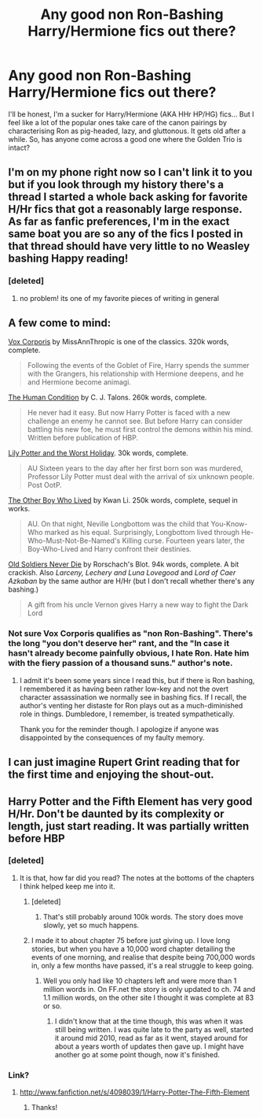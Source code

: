 #+TITLE: Any good non Ron-Bashing Harry/Hermione fics out there?

* Any good non Ron-Bashing Harry/Hermione fics out there?
:PROPERTIES:
:Author: Anchupom
:Score: 9
:DateUnix: 1377399061.0
:DateShort: 2013-Aug-25
:END:
I'll be honest, I'm a sucker for Harry/Hermione (AKA HHr HP/HG) fics... But I feel like a lot of the popular ones take care of the canon pairings by characterising Ron as pig-headed, lazy, and gluttonous. It gets old after a while. So, has anyone come across a good one where the Golden Trio is intact?


** I'm on my phone right now so I can't link it to you but if you look through my history there's a thread I started a whole back asking for favorite H/Hr fics that got a reasonably large response. As far as fanfic preferences, I'm in the exact same boat you are so any of the fics I posted in that thread should have very little to no Weasley bashing Happy reading!
:PROPERTIES:
:Author: Joolaylay
:Score: 5
:DateUnix: 1377401114.0
:DateShort: 2013-Aug-25
:END:

*** [deleted]
:PROPERTIES:
:Score: 3
:DateUnix: 1377419109.0
:DateShort: 2013-Aug-25
:END:

**** no problem! its one of my favorite pieces of writing in general
:PROPERTIES:
:Author: Joolaylay
:Score: 2
:DateUnix: 1377891150.0
:DateShort: 2013-Aug-31
:END:


** A few come to mind:

[[http://www.fanfiction.net/s/3186836/1/Vox-Corporis][Vox Corporis]] by MissAnnThropic is one of the classics. 320k words, complete.

#+begin_quote
  Following the events of the Goblet of Fire, Harry spends the summer with the Grangers, his relationship with Hermione deepens, and he and Hermione become animagi.
#+end_quote

[[http://www.fanfiction.net/s/1312532/1/The-Human-Condition][The Human Condition]] by C. J. Talons. 260k words, complete.

#+begin_quote
  He never had it easy. But now Harry Potter is faced with a new challenge an enemy he cannot see. But before Harry can consider battling his new foe, he must first control the demons within his mind. Written before publication of HBP.
#+end_quote

[[http://www.fanfiction.net/s/2477819/1/Lily-Potter-and-the-Worst-Holiday][Lily Potter and the Worst Holiday]]. 30k words, complete.

#+begin_quote
  AU Sixteen years to the day after her first born son was murdered, Professor Lily Potter must deal with the arrival of six unknown people. Post OotP.
#+end_quote

[[http://www.fanfiction.net/s/4985330/1/The-Other-Boy-Who-Lived][The Other Boy Who Lived]] by Kwan Li. 250k words, complete, sequel in works.

#+begin_quote
  AU. On that night, Neville Longbottom was the child that You-Know-Who marked as his equal. Surprisingly, Longbottom lived through He-Who-Must-Not-Be-Named's Killing curse. Fourteen years later, the Boy-Who-Lived and Harry confront their destinies.
#+end_quote

[[http://www.fanfiction.net/s/2784825/1/Old-Soldiers-Never-Die][Old Soldiers Never Die]] by Rorschach's Blot. 94k words, complete. A bit crackish. Also /Larceny, Lechery and Luna Lovegood/ and /Lord of Caer Azkaban/ by the same author are H/Hr (but I don't recall whether there's any bashing.)

#+begin_quote
  A gift from his uncle Vernon gives Harry a new way to fight the Dark Lord
#+end_quote
:PROPERTIES:
:Author: __Pers
:Score: 4
:DateUnix: 1377430817.0
:DateShort: 2013-Aug-25
:END:

*** Not sure Vox Corporis qualifies as "non Ron-Bashing". There's the long "you don't deserve her" rant, and the "In case it hasn't already become painfully obvious, I hate Ron. Hate him with the fiery passion of a thousand suns." author's note.
:PROPERTIES:
:Author: dspeyer
:Score: 2
:DateUnix: 1377932807.0
:DateShort: 2013-Aug-31
:END:

**** I admit it's been some years since I read this, but if there is Ron bashing, I remembered it as having been rather low-key and not the overt character assassination we normally see in bashing fics. If I recall, the author's venting her distaste for Ron plays out as a much-diminished role in things. Dumbledore, I remember, is treated sympathetically.

Thank you for the reminder though. I apologize if anyone was disappointed by the consequences of my faulty memory.
:PROPERTIES:
:Author: __Pers
:Score: 1
:DateUnix: 1377954370.0
:DateShort: 2013-Aug-31
:END:


** I can just imagine Rupert Grint reading that for the first time and enjoying the shout-out.
:PROPERTIES:
:Author: OwlPostAgain
:Score: 1
:DateUnix: 1377404713.0
:DateShort: 2013-Aug-25
:END:


** Harry Potter and the Fifth Element has very good H/Hr. Don't be daunted by its complexity or length, just start reading. It was partially written before HBP
:PROPERTIES:
:Author: flame7926
:Score: 1
:DateUnix: 1377410003.0
:DateShort: 2013-Aug-25
:END:

*** [deleted]
:PROPERTIES:
:Score: 2
:DateUnix: 1377414261.0
:DateShort: 2013-Aug-25
:END:

**** It is that, how far did you read? The notes at the bottoms of the chapters I think helped keep me into it.
:PROPERTIES:
:Author: flame7926
:Score: 2
:DateUnix: 1377418772.0
:DateShort: 2013-Aug-25
:END:

***** [deleted]
:PROPERTIES:
:Score: 1
:DateUnix: 1377418989.0
:DateShort: 2013-Aug-25
:END:

****** That's still probably around 100k words. The story does move slowly, yet so much happens.
:PROPERTIES:
:Author: flame7926
:Score: 1
:DateUnix: 1377420268.0
:DateShort: 2013-Aug-25
:END:


***** I made it to about chapter 75 before just giving up. I love long stories, but when you have a 10,000 word chapter detailing the events of one morning, and realise that despite being 700,000 words in, only a few months have passed, it's a real struggle to keep going.
:PROPERTIES:
:Author: Emphursis
:Score: 1
:DateUnix: 1377948900.0
:DateShort: 2013-Aug-31
:END:

****** Well you only had like 10 chapters left and were more than 1 million words in. On FF.net the story is only updated to ch. 74 and 1.1 million words, on the other site I thought it was complete at 83 or so.
:PROPERTIES:
:Author: flame7926
:Score: 1
:DateUnix: 1377970992.0
:DateShort: 2013-Aug-31
:END:

******* I didn't know that at the time though, this was when it was still being written. I was quite late to the party as well, started it around mid 2010, read as far as it went, stayed around for about a years worth of updates then gave up. I might have another go at some point though, now it's finished.
:PROPERTIES:
:Author: Emphursis
:Score: 1
:DateUnix: 1377971889.0
:DateShort: 2013-Aug-31
:END:


*** Link?
:PROPERTIES:
:Score: 1
:DateUnix: 1377559743.0
:DateShort: 2013-Aug-27
:END:

**** [[http://www.fanfiction.net/s/4098039/1/Harry-Potter-The-Fifth-Element]]
:PROPERTIES:
:Author: flame7926
:Score: 1
:DateUnix: 1377560796.0
:DateShort: 2013-Aug-27
:END:

***** Thanks!
:PROPERTIES:
:Score: 1
:DateUnix: 1377561542.0
:DateShort: 2013-Aug-27
:END:
